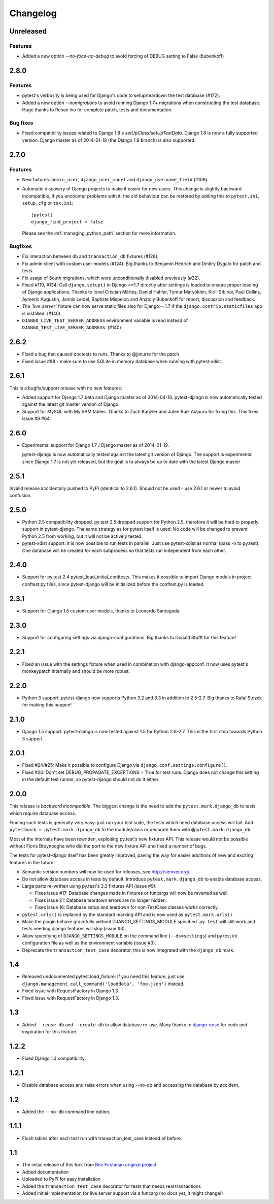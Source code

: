 Changelog
=========

Unreleased
----------

Features
^^^^^^^^

* Added a new option `--no-foce-no-debug` to avoid forcing of DEBUG setting to False (bubenkoff)

2.8.0
-----

Features
^^^^^^^^

* pytest's verbosity is being used for Django's code to setup/teardown the test
  database (#172).

* Added a new option `--nomigrations` to avoid running Django 1.7+ migrations
  when constructing the test database. Huge thanks to Renan Ivo for complete
  patch, tests and documentation.

Bug fixes
^^^^^^^^^

* Fixed compatibility issues related to Django 1.8's
  `setUpClass`/`setUpTestData`. Django 1.8 is now a fully supported version.
  Django master as of 2014-01-18 (the Django 1.9 branch) is also supported.

2.7.0
-----

Features
^^^^^^^^

* New fixtures: ``admin_user``, ``django_user_model`` and
  ``django_username_field`` (#109).

* Automatic discovery of Django projects to make it easier for new users. This
  change is slightly backward incompatible, if you encounter problems with it,
  the old behaviour can be restored by adding this to ``pytest.ini``,
  ``setup.cfg`` or ``tox.ini``::

    [pytest]
    django_find_project = false

  Please see the :ref:`managing_python_path` section for more information.

Bugfixes
^^^^^^^^

* Fix interaction between ``db`` and ``transaction_db`` fixtures (#126).

* Fix admin client with custom user models (#124). Big thanks to Benjamin
  Hedrich and Dmitry Dygalo for patch and tests.

* Fix usage of South migrations, which were unconditionally disabled previously
  (#22).

* Fixed #119, #134: Call ``django.setup()`` in Django >=1.7 directly after
  settings is loaded to ensure proper loading of Django applications. Thanks to
  Ionel Cristian Mărieș, Daniel Hahler, Tymur Maryokhin, Kirill SIbirev, Paul
  Collins, Aymeric Augustin, Jannis Leidel, Baptiste Mispelon and Anatoly
  Bubenkoff for report, discussion and feedback.

* `The `live_server`` fixture can now serve static files also for Django>=1.7
  if the ``django.contrib.staticfiles`` app is installed. (#140).

* ``DJANGO_LIVE_TEST_SERVER_ADDRESS`` environment variable is read instead
  of ``DJANGO_TEST_LIVE_SERVER_ADDRESS``. (#140)

2.6.2
-----

* Fixed a bug that caused doctests to runs. Thanks to @jjmurre for the patch

* Fixed issue #88 - make sure to use SQLite in memory database when running
  with pytest-xdist.

2.6.1
-----
This is a bugfix/support release with no new features:

* Added support for Django 1.7 beta and Django master as of 2014-04-16.
  pytest-django is now automatically tested against the latest git master
  version of Django.

* Support for MySQL with MyISAM tables. Thanks to Zach Kanzler and Julen Ruiz
  Aizpuru for fixing this. This fixes issue #8 #64.

2.6.0
-----
* Experimental support for Django 1.7 / Django master as of 2014-01-19.

  pytest-django is now automatically tested against the latest git version of
  Django. The support is experimental since Django 1.7 is not yet released, but
  the goal is to always be up to date with the latest Django master

2.5.1
-----
Invalid release accidentally pushed to PyPI (identical to 2.6.1). Should not be
used - use 2.6.1 or newer to avoid confusion.


2.5.0
-----
* Python 2.5 compatibility dropped. py.test 2.5 dropped support for Python 2.5,
  therefore it will be hard to properly support in pytest-django. The same
  strategy as for pytest itself is used: No code will be changed to prevent
  Python 2.5 from working, but it will not be actively tested.

* pytest-xdist support: it is now possible to run tests in parallel. Just use
  pytest-xdist as normal (pass -n to py.test). One database will be created for
  each subprocess so that tests run independent from each other.

2.4.0
-----
* Support for py.test 2.4 pytest_load_initial_conftests. This makes it possible
  to import Django models in project conftest.py files, since pytest-django
  will be initialized before the conftest.py is loaded.

2.3.1
-----
* Support for Django 1.5 custom user models, thanks to Leonardo Santagada.


2.3.0
-----

* Support for configuring settings via django-configurations. Big thanks to
  Donald Stufft for this feature!

2.2.1
-----

* Fixed an issue with the settings fixture when used in combination with
  django-appconf. It now uses pytest's monkeypatch internally and should
  be more robust.

2.2.0
-----

* Python 3 support. pytest-django now supports Python 3.2 and 3.3 in addition
  to 2.5-2.7. Big thanks to Rafal Stozek for making this happen!

2.1.0
-----

* Django 1.5 support. pytest-django is now tested against 1.5 for Python
  2.6-2.7. This is the first step towards Python 3 support.

2.0.1
-----

* Fixed #24/#25: Make it possible to configure Django via
  ``django.conf.settings.configure()``.

* Fixed #26: Don't set DEBUG_PROPAGATE_EXCEPTIONS = True for test runs. Django
  does not change this setting in the default test runner, so pytest-django
  should not do it either.

2.0.0
-----

This release is *backward incompatible*. The biggest change is the need
to add the ``pytest.mark.django_db`` to tests which require database
access.

Finding such tests is generally very easy: just run your test suite, the
tests which need database access will fail. Add ``pytestmark =
pytest.mark.django_db`` to the module/class or decorate them with
``@pytest.mark.django_db``.

Most of the internals have been rewritten, exploiting py.test's new
fixtures API. This release would not be possible without Floris
Bruynooghe who did the port to the new fixture API and fixed a number of
bugs.

The tests for pytest-django itself has been greatly improved, paving the
way for easier additions of new and exciting features in the future!

* Semantic version numbers will now be used for releases, see http://semver.org/.

* Do not allow database access in tests by default.  Introduce
  ``pytest.mark.django_db`` to enable database access.

* Large parts re-written using py.test's 2.3 fixtures API (issue #9).

  - Fixes issue #17: Database changes made in fixtures or funcargs
    will now be reverted as well.

  - Fixes issue 21: Database teardown errors are no longer hidden.

  - Fixes issue 16: Database setup and teardown for non-TestCase
    classes works correctly.

* ``pytest.urls()`` is replaced by the standard marking API and is now
  used as ``pytest.mark.urls()``

* Make the plugin behave gracefully without DJANGO_SETTINGS_MODULE
  specified.  ``py.test`` will still work and tests needing django
  features will skip (issue #3).

* Allow specifying of ``DJANGO_SETTINGS_MODULE`` on the command line
  (``--ds=settings``) and py.test ini configuration file as well as the
  environment variable (issue #3).

* Deprecate the ``transaction_test_case`` decorator, this is now
  integrated with the ``django_db`` mark.

1.4
---
* Removed undocumented pytest.load_fixture: If you need this feature, just use
  ``django.management.call_command('loaddata', 'foo.json')`` instead.
* Fixed issue with RequestFactory in Django 1.3.

* Fixed issue with RequestFactory in Django 1.3.

1.3
---
* Added ``--reuse-db`` and ``--create-db`` to allow database re-use. Many
  thanks to `django-nose <https://github.com/jbalogh/django-nose>`_ for
  code and inspiration for this feature.

1.2.2
-----
* Fixed Django 1.3 compatibility.

1.2.1
-----
* Disable database access and raise errors when using --no-db and accessing
  the database by accident.

1.2
---
* Added the ``--no-db`` command line option.

1.1.1
-----
* Flush tables after each test run with transaction_test_case instead of before.

1.1
---

* The initial release of this fork from `Ben Firshman original project <http://github.com/bfirsh/pytest_django>`_
* Added documentation
* Uploaded to PyPI for easy installation
* Added the ``transaction_test_case`` decorator for tests that needs real transactions
* Added initial implementation for live server support via a funcarg (no docs yet, it might change!)
